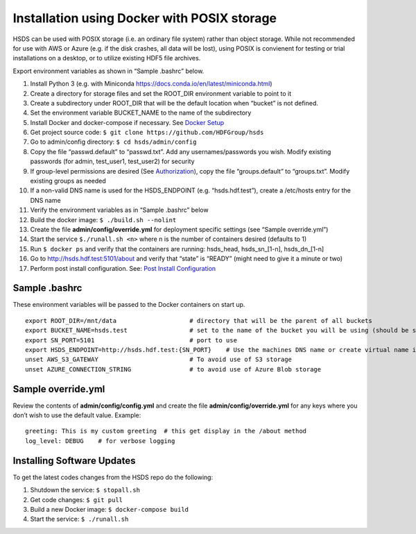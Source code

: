 Installation using Docker with POSIX storage
============================================

HSDS can be used with POSIX storage (i.e. an ordinary file system)
rather than object storage. While not recommended for use with AWS or
Azure (e.g. if the disk crashes, all data will be lost), using POSIX is
convienent for testing or trial installations on a desktop, or to
utilize existing HDF5 file archives.

Export environment variables as shown in “Sample .bashrc” below.

1.  Install Python 3 (e.g. with Miniconda
    https://docs.conda.io/en/latest/miniconda.html)
2.  Create a directory for storage files and set the ROOT_DIR
    environment variable to point to it
3.  Create a subdirectory under ROOT_DIR that will be the default
    location when “bucket” is not defined.
4.  Set the environment variable BUCKET_NAME to the name of the
    subdirectory
5.  Install Docker and docker-compose if necessary. See `Docker
    Setup <setup_docker.md>`__
6.  Get project source code:
    ``$ git clone https://github.com/HDFGroup/hsds``
7.  Go to admin/config directory: ``$ cd hsds/admin/config``
8.  Copy the file “passwd.default” to “passwd.txt”. Add any
    usernames/passwords you wish. Modify existing passwords (for admin,
    test_user1, test_user2) for security
9.  If group-level permissions are desired (See
    `Authorization <authorization.md>`__), copy the file
    “groups.default” to “groups.txt”. Modify existing groups as needed
10. If a non-valid DNS name is used for the HSDS_ENDPOINT
    (e.g. “hsds.hdf.test”), create a /etc/hosts entry for the DNS name
11. Verify the environment variables as in “Sample .bashrc” below
12. Build the docker image: ``$ ./build.sh --nolint``
13. Create the file **admin/config/override.yml** for deployment
    specific settings (see “Sample override.yml”)
14. Start the service ``$./runall.sh <n>`` where n is the number of
    containers desired (defaults to 1)
15. Run ``$ docker ps`` and verify that the containers are running:
    hsds_head, hsds_sn_[1-n], hsds_dn_[1-n]
16. Go to http://hsds.hdf.test:5101/about and verify that “state” is
    “READY” (might need to give it a minute or two)
17. Perform post install configuration. See: `Post Install
    Configuration <post_install.md>`__

Sample .bashrc
--------------

These environment variables will be passed to the Docker containers on
start up.

::

   export ROOT_DIR=/mnt/data                    # directory that will be the parent of all buckets
   export BUCKET_NAME=hsds.test                 # set to the name of the bucket you will be using (should be subdir of TOP_DIR)
   export SN_PORT=5101                          # port to use
   export HSDS_ENDPOINT=http://hsds.hdf.test:{SN_PORT}    # Use the machines DNS name or create virtual name in /etc/hosts
   unset AWS_S3_GATEWAY                         # To avoid use of S3 storage
   unset AZURE_CONNECTION_STRING                # to avoid use of Azure Blob storage

Sample override.yml
-------------------

Review the contents of **admin/config/config.yml** and create the file
**admin/config/override.yml** for any keys where you don’t wish to use
the default value. Example:

::

   greeting: This is my custom greeting  # this get display in the /about method
   log_level: DEBUG    # for verbose logging

Installing Software Updates
---------------------------

To get the latest codes changes from the HSDS repo do the following:

1. Shutdown the service: ``$ stopall.sh``
2. Get code changes: ``$ git pull``
3. Build a new Docker image: ``$ docker-compose build``
4. Start the service: ``$ ./runall.sh``
